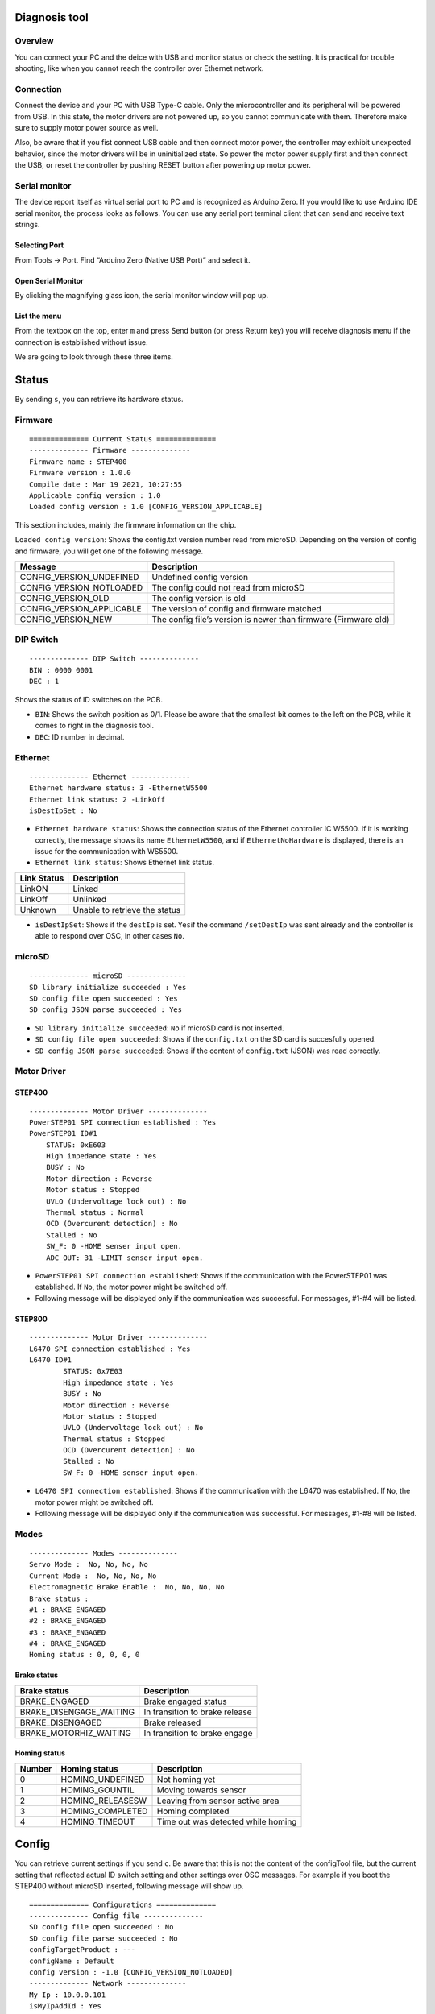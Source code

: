 **************
Diagnosis tool
**************

========
Overview
========

You can connect your PC and the deice with USB and monitor status or
check the setting. It is practical for trouble shooting, like when you
cannot reach the controller over Ethernet network.

==========
Connection
==========

Connect the device and your PC with USB Type-C cable. Only the
microcontroller and its peripheral will be powered from USB. In this
state, the motor drivers are not powered up, so you cannot communicate
with them. Therefore make sure to supply motor power source as well.

Also, be aware that if you fist connect USB cable and then connect motor
power, the controller may exhibit unexpected behavior, since the motor
drivers will be in uninitialized state. So power the motor power supply
first and then connect the USB, or reset the controller by pushing RESET
button after powering up motor power.

==============
Serial monitor
==============

The device report itself as virtual serial port to PC and is recognized
as Arduino Zero. If you would like to use Arduino IDE serial monitor,
the process looks as follows. You can use any serial port terminal
client that can send and receive text strings.

--------------
Selecting Port
--------------

From Tools -> Port. Find “Arduino Zero (Native USB Port)” and select it.
|file|

-------------------
Open Serial Monitor
-------------------

By clicking the magnifying glass icon, the serial monitor window will
pop up. |image1|

-------------
List the menu
-------------

From the textbox on the top, enter ``m`` and press Send button (or press
Return key) you will receive diagnosis menu if the connection is
established without issue. |image2|

We are going to look through these three items.

******
Status
******

By sending ``s``, you can retrieve its hardware status.

========
Firmware
========

::

   ============== Current Status ==============
   -------------- Firmware --------------
   Firmware name : STEP400
   Firmware version : 1.0.0
   Compile date : Mar 19 2021, 10:27:55
   Applicable config version : 1.0
   Loaded config version : 1.0 [CONFIG_VERSION_APPLICABLE]

This section includes, mainly the firmware information on the chip.

``Loaded config version``: Shows the config.txt version number read from
microSD. Depending on the version of config and firmware, you will get
one of the following message.

+-----------------------------------+-----------------------------------+
| Message                           | Description                       |
+===================================+===================================+
| CONFIG_VERSION_UNDEFINED          | Undefined config version          |
+-----------------------------------+-----------------------------------+
| CONFIG_VERSION_NOTLOADED          | The config could not read from    |
|                                   | microSD                           |
+-----------------------------------+-----------------------------------+
| CONFIG_VERSION_OLD                | The config version is old         |
+-----------------------------------+-----------------------------------+
| CONFIG_VERSION_APPLICABLE         | The version of config and         |
|                                   | firmware matched                  |
+-----------------------------------+-----------------------------------+
| CONFIG_VERSION_NEW                | The config file’s version is      |
|                                   | newer than firmware (Firmware     |
|                                   | old)                              |
+-----------------------------------+-----------------------------------+

==========
DIP Switch
==========

::

   -------------- DIP Switch --------------
   BIN : 0000 0001
   DEC : 1

Shows the status of ID switches on the PCB.

-  ``BIN``: Shows the switch position as 0/1. Please be aware that the
   smallest bit comes to the left on the PCB, while it comes to right in
   the diagnosis tool.
-  ``DEC``: ID number in decimal.

========
Ethernet
========

::

   -------------- Ethernet --------------
   Ethernet hardware status: 3 -EthernetW5500
   Ethernet link status: 2 -LinkOff
   isDestIpSet : No

-  ``Ethernet hardware status``: Shows the connection status of the
   Ethernet controller IC W5500. If it is working correctly, the message
   shows its name ``EthernetW5500``, and if ``EthernetNoHardware`` is
   displayed, there is an issue for the communication with WS5500.
-  ``Ethernet link status``: Shows Ethernet link status.

=========== =============================
Link Status Description
=========== =============================
LinkON      Linked
LinkOff     Unlinked
Unknown     Unable to retrieve the status
=========== =============================

-  ``isDestIpSet``: Shows if the ``destIp`` is set. ``Yes``\ if the
   command ``/setDestIp`` was sent already and the controller is able to
   respond over OSC, in other cases ``No``.

=======
microSD
=======

::

   -------------- microSD --------------
   SD library initialize succeeded : Yes
   SD config file open succeeded : Yes
   SD config JSON parse succeeded : Yes

-  ``SD library initialize succeeded``: ``No`` if microSD card is not
   inserted.
-  ``SD config file open succeeded``: Shows if the ``config.txt`` on the
   SD card is succesfully opened.
-  ``SD config JSON parse succeeded``: Shows if the content of
   ``config.txt`` (JSON) was read correctly.

============
Motor Driver
============

-------
STEP400
-------

::

   -------------- Motor Driver --------------
   PowerSTEP01 SPI connection established : Yes
   PowerSTEP01 ID#1
       STATUS: 0xE603
       High impedance state : Yes
       BUSY : No
       Motor direction : Reverse
       Motor status : Stopped
       UVLO (Undervoltage lock out) : No
       Thermal status : Normal
       OCD (Overcurent detection) : No
       Stalled : No
       SW_F: 0 -HOME senser input open.
       ADC_OUT: 31 -LIMIT senser input open.

-  ``PowerSTEP01 SPI connection established``: Shows if the
   communication with the PowerSTEP01 was established. If ``No``, the
   motor power might be switched off.
-  Following message will be displayed only if the communication was
   successful. For messages, #1-#4 will be listed.

-------
STEP800
-------

::

   -------------- Motor Driver --------------
   L6470 SPI connection established : Yes
   L6470 ID#1
           STATUS: 0x7E03
           High impedance state : Yes
           BUSY : No
           Motor direction : Reverse
           Motor status : Stopped
           UVLO (Undervoltage lock out) : No
           Thermal status : Stopped
           OCD (Overcurent detection) : No
           Stalled : No
           SW_F: 0 -HOME senser input open.

-  ``L6470 SPI connection established``: Shows if the communication with
   the L6470 was established. If ``No``, the motor power might be
   switched off.
-  Following message will be displayed only if the communication was
   successful. For messages, #1-#8 will be listed.

=====
Modes
=====

::

   -------------- Modes --------------
   Servo Mode :  No, No, No, No
   Current Mode :  No, No, No, No
   Electromagnetic Brake Enable :  No, No, No, No
   Brake status :
   #1 : BRAKE_ENGAGED
   #2 : BRAKE_ENGAGED
   #3 : BRAKE_ENGAGED
   #4 : BRAKE_ENGAGED
   Homing status : 0, 0, 0, 0

------------
Brake status
------------

======================= ==============================
Brake status            Description
======================= ==============================
BRAKE_ENGAGED           Brake engaged status
BRAKE_DISENGAGE_WAITING In transition to brake release
BRAKE_DISENGAGED        Brake released
BRAKE_MOTORHIZ_WAITING  In transition to brake engage
======================= ==============================

-------------
Homing status
-------------

====== ================ ==================================
Number Homing status    Description
====== ================ ==================================
0      HOMING_UNDEFINED Not homing yet
1      HOMING_GOUNTIL   Moving towards sensor
2      HOMING_RELEASESW Leaving from sensor active area
3      HOMING_COMPLETED Homing completed
4      HOMING_TIMEOUT   Time out was detected while homing
====== ================ ==================================

******
Config
******

You can retrieve current settings if you send ``c``. Be aware that this
is not the content of the configTool file, but the current setting that
reflected actual ID switch setting and other settings over OSC messages.
For example if you boot the STEP400 without microSD inserted, following
message will show up.

::

   ============== Configurations ==============
   -------------- Config file --------------
   SD config file open succeeded : No
   SD config file parse succeeded : No
   configTargetProduct : ---
   configName : Default
   config version : -1.0 [CONFIG_VERSION_NOTLOADED]
   -------------- Network --------------
   My Ip : 10.0.0.101
   isMyIpAddId : Yes
   Dest Ip : 10.0.0.10
   DNS : 10.0.0.1
   Gateway : 10.0.0.1
   Subnet mask : 255.255.255.0
   MAC address : 60:95:CE:10:05:01
   isMacAddId : Yes
   inPort : 50000
   outPort : 50101
   isOutPortAddId : Yes
   bootedMsgEnable : Yes
   isDestIpSet : No
   reportErrors : Yes
   -------------- Report & Alarm --------------
   reportBUSY :  No, No, No, No
   reportBUSY :  No, No, No, No
   reportHiZ :  No, No, No, No
   reportHomeSwStatus :  No, No, No, No
   reportLimitSwStatus :  No, No, No, No
   reportDir :  No, No, No, No
   reportMotorStatus :  No, No, No, No
   reportSwEvn :  No, No, No, No
   reportUVLO :  Yes, Yes, Yes, Yes
   reportThermalStatus :  Yes, Yes, Yes, Yes
   reportOCD :  Yes, Yes, Yes, Yes
   reportStall :  Yes, Yes, Yes, Yes
   reportOCD :  Yes, Yes, Yes, Yes
   OCThreshold : 15, 15, 15, 15
   -------------- driverSettings --------------
   homingAtStartup :  No, No, No, No
   homingDirection(1:FWD,0:REV) : 0, 0, 0, 0
   homingSpeed : 50.00, 50.00, 50.00, 50.00
   homeSwMode : 1, 1, 1, 1
   prohibitMotionOnHomeSw :  No, No, No, No
   limitSwMode : 1, 1, 1, 1
   prohibitMotionOnLimitSw :  No, No, No, No
   goUntilTimeout : 10000, 10000, 10000, 10000
   releaseSwTimeout : 10000, 10000, 10000, 10000
   microStepMode : 7, 7, 7, 7
   isCurrentMode :  No, No, No, No
   slewRate : 5, 5, 5, 5
   electromagnetBrakeEnable :  No, No, No, No
   brakeTransitionDuration : 100, 100, 100, 100
   -------------- speedProfile --------------
   acc : 1000.00, 1000.00, 1000.00, 1000.00
   dec : 1000.00, 1000.00, 1000.00, 1000.00
   maxSpeed : 650.00, 650.00, 650.00, 650.00
   fullStepSpeed : 15610.00, 15610.00, 15610.00, 15610.00
   -------------- Voltage mode --------------
   kvalHold : 0, 0, 0, 0
   kvalRun : 16, 16, 16, 16
   kvalAcc : 16, 16, 16, 16
   kvalDec : 16, 16, 16, 16
   intersectSpeed : 1032, 1032, 1032, 1032
   startSlope : 25, 25, 25, 25
   accFinalSlope : 41, 41, 41, 41
   decFinalSlope : 41, 41, 41, 41
   stallThreshold : 31, 31, 31, 31
   lowSpeedOptimize : 20.00, 20.00, 20.00, 20.00
   -------------- Current mode --------------
   tvalHold : 0, 0, 0, 0
   tvalRun : 16, 16, 16, 16
   tvalAcc : 16, 16, 16, 16
   tvalDec : 16, 16, 16, 16
   fastDecaySetting : 25, 25, 25, 25
   minOnTime : 41, 41, 41, 41
   minOffTime : 41, 41, 41, 41
   -------------- Servo mode --------------
   kP : 0.06, 0.06, 0.06, 0.06
   kI : 0.00, 0.00, 0.00, 0.00
   kD : 0.00, 0.00, 0.00, 0.00

***********
Test Motion
***********

All motors will rotate 25600 steps forward by sending ``t``. This is
equivalent to one rotation for the 200 steps stepping motor controlled
with 1/128 microsteps.

.. |file| image:: https://ponoor.com/cms/wp-content/uploads/2021/03/image-1616473811329.png
.. |image1| image:: https://ponoor.com/cms/wp-content/uploads/2021/03/openserialmonitor-486x525.png
   :target: https://ponoor.com/cms/wp-content/uploads/2021/03/openserialmonitor.png
.. |image2| image:: https://ponoor.com/cms/wp-content/uploads/2021/03/image-1616474112646.png
